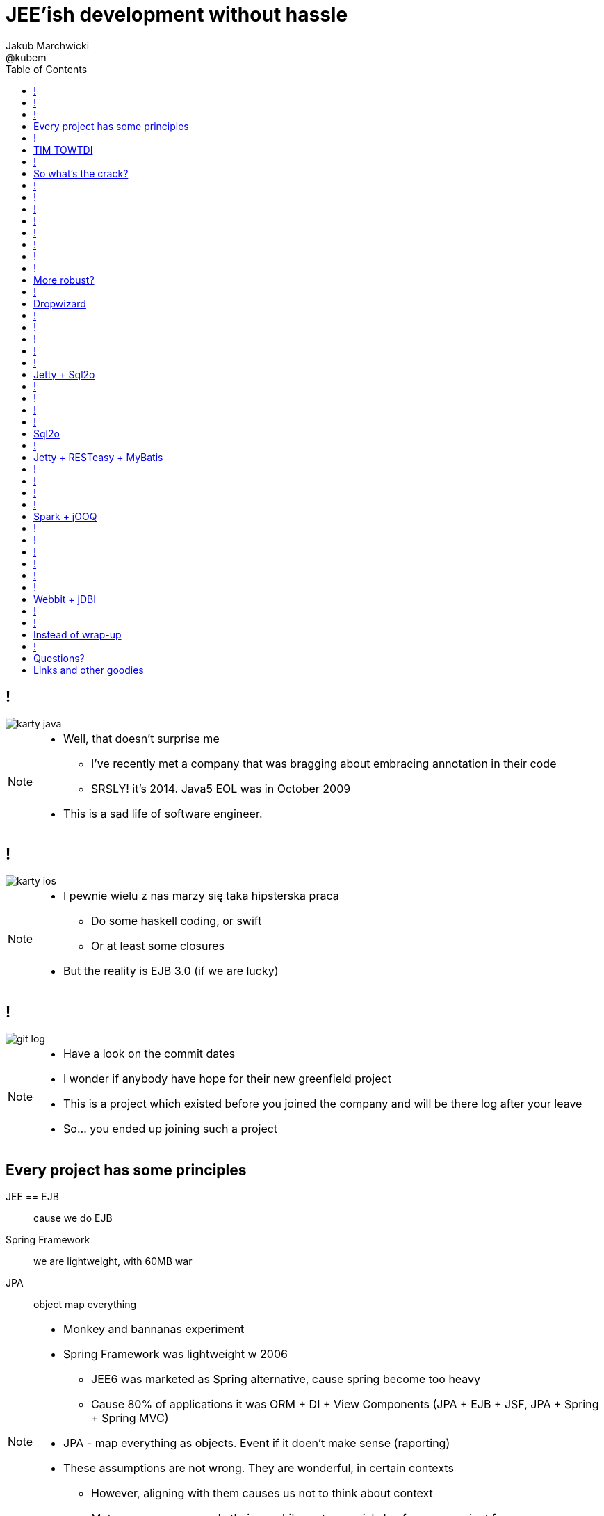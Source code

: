 = JEE'ish development without hassle
Jakub Marchwicki ; @kubem
:longform:
:sectids!:
:imagesdir: images
:source-highlighter: highlightjs
:language: no-highlight
:dzslides-style: stormy-jm
:dzslides-transition: fade
:dzslides-fonts: family=Lato:400,700,400italic,700italic&subset=latin,latin-ext&family=Cedarville+Cursive
:dzslides-highlight: tomorrow
:experimental:
:toc2:
:sectanchors:
:idprefix:
:idseparator: -
:icons: font

////
== Who am I?
* YDP - Education Publisher
* Most of examples are from YDP experience
** But not all
* I wasn't actually implementing many of those, unfortunately
* I don't claim this ideas perfect. It was good enough in context
** I'm happy to discuss it and ritualy dissent them
** I'm not my ideas
////

== !
image::karty-java.png[caption="Java Developer archetype", role="frame"]

[NOTE]
[role="speaker"]
====
* Well, that doesn't surprise me
** I've recently met a company that was bragging about embracing annotation in their code
** SRSLY! it's 2014. Java5 EOL was in October 2009
* This is a sad life of software engineer.
====

== !
image::karty-ios.png[caption="Java Developer archetype", role="frame-right"]

[NOTE]
[role="speaker"]
====
* I pewnie wielu z nas marzy się taka hipsterska praca
** Do some haskell coding, or swift
** Or at least some closures
* But the reality is EJB 3.0 (if we are lucky)
====

== !
image::git_log.png[caption="Standard corporate project", role="frame"]

[NOTE]
[role="speaker"]
====
* Have a look on the commit dates
* I wonder if anybody have hope for their new greenfield project
* This is a project which existed before you joined the company and will be there
log after your leave
* So... you ended up joining such a project
====

[.topic]
== Every project has some principles

[.incremental.scatter]
JEE == EJB:: cause we do EJB
Spring Framework:: we are lightweight, with 60MB war
JPA:: object map everything

[NOTE]
[role="speaker"]
====
* Monkey and bannanas experiment
* Spring Framework was lightweight w 2006
** JEE6 was marketed as Spring alternative, cause spring become too heavy
** Cause 80% of applications it was ORM + DI + View Components (JPA + EJB + JSF, JPA + Spring + Spring MVC)
* JPA - map everything as objects. Event if it doen't make sense (raporting)
* These assumptions are not wrong. They are wonderful, in certain contexts
** However, aligning with them causes us not to think about context
** Met a company you made their own hibernate-special-dao for some project few years ago
*** They still use it even though spring-data does pretty much the same
====

== !

[quote, "Albert Einstein"]
____
Insanity is doing the same thing over and over again and expecting different results.
____

[NOTE]
[role="speaker"]
====
* still, whatever requirement comes over we use the same hammer
** over and over again
====

== TIM TOWTDI

[quote, Mary Poppendieck, Lean Software Development]
____
There is no process that cannot be improved (...) The never-ending continuous
improvement process (...)
____

[NOTE]
[role="speaker"]
====
* Janne made quite a few references to Lean during his talk. It's a book worth reading
* Python approach - one best way to do things vs Perl approach - many ways to do thing
* we don't have such constraint in Java
* Strange side projects
** Mobile, responsive frontend for webservices layer
** Temporary eshop for photos and assets repository
** Automation of some processes
** Additional thingies which make human based processes more effective
* Whenever on the project, I remember having such "opportunity"
====

== !
image::todo_tweet.png[caption="Let's build a TODO application", role="frame"]

[NOTE]
[role="speaker"]
====
* So to run it by example
* There is not much of philosophy in here.
** Just ordinary everyday stuff
** It allows to focus on certain things
* So what can we do with such a surprise /side in a project
* I'll use an example of such side project: TodoMVC
** Because we all know Todo application is an ultimate goal for everything
** And number 42
====

[.topic]
== So what's the crack?

* Database [detail]#MySQL seem good enough#
* Data access [detail]#*get the data*#
* Business logic [detail]#anemic CRUD#
* A controller [detail]#*in a few different ways*#
* Views [detail]#backbone.js#

[NOTE]
[role="speaker"]
====
* we tend to use exactly the same tools as always
* if we have an JEE application, any web-related stuff is done in JSF
* situation I had with web view for webservices
** shang bang - we got JSF
* So we again are unhappy with choices, as always
** but haven't done much to change it
====

== !

[source,java]
.+TodoMVCResource.java+
----
@Path("/")
@Produces(MediaType.APPLICATION_JSON)
public class TodoMVCResource {

    private final Store store;

    @GET
    public List<Todo> getAll() {
        return store.getAll();
    }

    //..
    //methods omitted for brevity
}
----

[source, bash]
.+runner.sh+
----
{ ~ } » java -jar tomee-embedded.jar --path my-application.war
----

[NOTE]
[role="speaker"]
====
* This is how it might have looked like with JEE
* + adding just small pom.xml dependency
** two to be precise
====

== !

[source,java]
.+TodoMVCController.java+
----
@RestController
public class TodoMVCController {

    private final Store store;

    @Autowired
    public TodoMVCController(Store store) {
        this.store = store;
    }

    @RequestMapping(value = "/todos",
            method = RequestMethod.GET,
            produces = MediaType.APPLICATION_JSON_VALUE)
    public List<Todo> getAllTodos() {
        return store.getAll();
    }

    //..
}
----


[NOTE]
[role="speaker"]
====
* And that would have been Spring
* It looks legic - we got a single jar
* Nearly microservise
* Fair chance we havent touched the original application
** Which is quite important. Especially when you work with legacy
* Have a look into the *IDE*
* IDE IDE IDE IDE (boot configuration, spring  data - automagic)
====

== !

[source, java]
----
public interface TodoRepository extends JpaRepository<Todo, Long> {

}
----

[source, java]
----
@Component
public class Store {

    final private TodoRepository repository;

    @Autowired
    public Store(TodoRepository repository) {
        this.repository = repository;
    }

    public Todo save(Todo data) {
        return repository.saveAndFlush(data);
    }

    public List<Todo> getAll() {
        return repository.findAll();
    }
}
----

[NOTE]
[role="speaker"]
====
* This can be all
* You can add more code if you dont like you framework get into your domain code
** But not every one care about it
** In the github code there is slightly more code for that
====

== !

[.statement.middle]
Seem *legit?*

[NOTE]
[role="speaker"]
====
* Spring did the job for me
* Am I a happy deveoper?
** I can go and play xbox, fusbal
* I don't want to rant about using JEE, Spring
** But these framework tend to do things for you, which make a developer lazy
** And all together; we don't need a lawnmower to handle 1m^2 of grass
====

== !

[.incremental]
* Servlet [detail]#starting point#
* Response Mapping [detail]#Jackson / Jettison#
* Dispatcher [detail]#Spring# / Container [detail]#JEE#
* Dependency Container [detail]#Spring / CDI#
* TransactionManager
* ORM (EntityManager)
* ResultSet [detail]#JDBC#
* DataSource
* SQL

[NOTE]
[role="speaker"]
====
* Let's have a look what Spring Boot / Data or TomEE did for us? *What's under the hood*
* Some layers that are implicit, not always needed
* Can we get closer to the *bare metal*?
** So that in case of exception we know what's the crack no need to google it
** Close to http i SQL (cause that's the technology we are using)
====

== !
image::geek_poke_layers.jpeg[caption="Layers. Onions have layers...", role="frame"]


== !

* *Servlet* [detail]#starting point#
* *Response Mapping* [detail]#Jackson / Jettison#
* Dispatcher [detail]#Spring# / Container [detail]#JEE#
* Dependency Container [detail]#Spring / CDI#
* TransactionManager
* ORM (EntityManager)
* *ResultSet* [detail]#JDBC#
* *DataSource*
* *SQL*

[NOTE]
[role="speaker"]
====
* And what we actually need in this simplistic application?
* 50% is a cargo cult. Overengineering
* Can it be done easier? more robust?
====

== !

image::using-a-framework-to-write-a-very-small-app.gif[caption="Using a framework to write a small app", role="frame"]


[.topic]
== More robust?

[.middle.incremental]
* Dropwizard [detail]#Jetty + Jersey + jDBI#
* Jetty + Sql2o
* Jetty + RESTeasy + MyBatis
* Spark + jOOQ
* Webbit + jDBI

[NOTE]
[role="speaker"]
====
* My intention is not to cover the frameworks in details
** Touch the subject - due to time
** Honestly, I don't know all the details as well
** So if you used that on a project - you prolly know more than I do
** But framework is not the goal
* It's about approach
** Libraries over frameworks.
====

== !
[.middle]
* *Dropwizard* [detail]#Jetty + Jersey + jDBI#
* Jetty + Sql2o
* Jetty + RESTeasy + MyBatis
* Spark + jOOQ
* Webbit + jDBI

== Dropwizard

Dropwizard::
Dropwizard is a Java framework for developing ops-friendly, high-performance, RESTful web services. +
Dropwizard pulls together stable, mature libraries from the Java ecosystem into a simple, light-weight package that lets you focus on getting things done.

[NOTE]
[role="speaker"]
====
* A bit of marketing jargon
* Dropwizard started as an extra-simple non framewor
* It was originated for linkedin. Simlar as webbit was originated for DRW Trading
** There was a big change between 0.6 and 0.7. Quite a lot has been added to address everybody's needs
** It was no longer maintained by codahale - the original author
* I'll focus on Jetty + Jersey + jDBI
** dropwizard gives nice plumbing i API for many internal objects
** allows automagic hook for container's api - which simplifies many things
*** For example: Menaged Resources (Managed Objects for database access)
** I won't cover neaty gritty details - afterall it's quite popular framework
====

== !

[source, java]
.+TodoMVCApp.java+
----
public class TodoMVC extends Application<TodoMVCConfiguration> {

    public static void main(String[] args) throws Exception {
        new TodoMVC().run(args);
    }

    @Override
    public void initialize(Bootstrap<TodoMVCConfiguration> bs) {
        bs.addBundle(new AssetsBundle("/META-INF/resources", "/"));
    }

    @Override
    public void run(TodoMVCConfiguration cfg, Environment env)
      throws Exception {
        final DBIFactory factory = new DBIFactory();
        final DBI jdbi = factory.build(environment,
                         cfg.getDataSourceFactory(), "mysql");
        final TodoDAO dao = jdbi.onDemand(TodoDAO.class);   //<1>
        final Store store = new Store(dao);

        env.jersey().setUrlPattern("/todos/*");
        env.jersey().register(new TodoMVCResource(store));  //<2>
    }
}
----

== !

[source, java]
----
@Path("/")
@Produces(MediaType.APPLICATION_JSON)
public class TodoMVCResource {

    private final Store store;
    //constructor omitted for brevity

    @GET
    public List<Todo> getAll() {
        return store.getAll();
    }

    @POST
    public Todo create(@Valid Todo todo) {
        return store.save(todo);
    }

    @PUT
    @Path("/{id}")
    public Optional<Todo> update(@PathParam("id") long id,
            @Valid Todo todo) {
        return store.save(id, todo);
    }

}
----

== !

[source, java]
----
@RegisterMapper(TodoMapper.class)
public interface TodoDAO {

    @SqlUpdate("update todos set todo_title = :todo.title, " +
        "todo_order = :todo.order, " +
        "todo_completed = :todo.completed where todo_id = :id")
    void update(@Bind("id") long id, @BindBean("todo") Todo todo);

    @SqlUpdate("insert into todos (todo_title, todo_order, " +
        "todo_completed) values (:title, :order, :completed)")
    @GetGeneratedKeys
    long insert(@Bind("title") String title,
        @Bind("order") long order,
        @Bind("completed") Boolean completed);

    @SqlUpdate("delete from todos where todo_id = :id")
    void delete(@Bind("id") long id);

    @SqlQuery("select * from todos where todo_id = :id")
    Todo findById(@Bind("id") long id);

    @SqlQuery("select * from todos")
    ImmutableList<Todo> getAllTodos();

}
----

== !
[source, java]
.+TodoMapper.java+
----

public class TodoMapper implements ResultSetMapper<Todo> {

  @Override
  public Todo map(int i, ResultSet rs, StatementContext ctx)
    throws SQLException {
      return Todo.TodoBuilder.aTodo()
        .withId(rs.getLong("todo_id"))
        .withTitle(rs.getString("todo_title"))
        .withOrder(rs.getLong("todo_order"))
        .isCompleted(rs.getBoolean("todo_completed"))
        .build();
  }
}

----

== !

[.middle]
* Dropwizard [detail]#Jetty + Jersey + jDBI#
* *Jetty + Sql2o*
* Jetty + RESTeasy + MyBatis
* Spark + jOOQ
* Webbit + jDBI

== Jetty + Sql2o

Jetty::
Small footprint web server and javax.servlet container

Sql2o::
Sql2o is a small java framework that makes it easy to execute sql statements on your JDBC compliant database from java.

[NOTE]
[role="speaker"]
====
* So while Jetty is quite straight forward, Sql2o seem wierd
* Have you evered wondered about performance of each db access library.
====

== !

[source, java]
----
public class TodoMVC {

  public static void main(String... args) throws Exception {
    //database
    final Properties props = new Properties();
    props.load(TodoMVC.class.getResourceAsStream("/db.properties"));

    final Sql2o ds = new Sql2o(props.getProperty("url"),
      props.getProperty("user"),
      props.getProperty("password"));

    final Store store = new Store(new TodoDAO(ds));

    //.... tbc
}
----

== !
[source, java]
----
    //...

    WebAppContext root = new WebAppContext(); //<1>
    root.setConfigurations(new Configuration[]{
      new WebXmlConfiguration(),
    });
    root.setContextPath("/");
    root.setParentLoaderPriority(true);

    String webDir = TodoMVC.class.getClassLoader()
      .getResource("META-INF/resources").toExternalForm();
    root.setResourceBase(webDir); //<2>

    ServletHolder holder = new ServletHolder();
    holder.setServlet(new TodoMVCServlet(store));
    root.addServlet(holder, "/todos/*"); //<3>

    Server server = new Server(8080);
    server.setHandler(root);
    server.start();
    server.join();
  }

}
----

[NOTE]
[role="speaker"]
====
* remarks
** 1 configuration
** 2 web resources
** 3 servlet mapping
* configuration seem pain in the ass
* there are easier way to do...
** dropwizard did it
** undertow seem like tackling this more gracefully
====

== !

[source, java]
----
public class TodoDAO {

  final Sql2o ds;

  public TodoDAO(Sql2o ds) {
    this.ds= ds;
  }

  public long insert(String title, long order, Boolean completed) {
    String sql = "INSERT into todos (todo_title, todo_order, " +
        "todo_completed) values (:title, :order, :completed)";

    try (Connection con = ds.open()) {
        Object key = con.createQuery(sql, true)
            .addParameter("title", title)
            .addParameter("order", order)
            .addParameter("completed", completed)
            .executeUpdate()
            .getKey();

          return (Long) key;
      }
  }
  //... tbc
}
----

== !

[source, java]
----
    //.. other CRUD omitted for brevity

    public Todo findById(long id) {
        final String sql = "SELECT * " +
                "from todos where todo_id = :id";

        try(Connection con = ds.open()) {
            return con.createQuery(sql)                  //<1>
                    .addParameter("id", id)              //<2>
                    .addColumnMapping("todo_id", "id")
                    .addColumnMapping("todo_title", "title")
                    .addColumnMapping("todo_order", "order")
                    .addColumnMapping("todo_completed", "completed")
                    .executeAndFetchFirst(Todo.class);   //<3>
        }
    }
----

== Sql2o

[cols="2", options="header"]
|===
| Method
| Duration

| Hand coded `ResultSet` | 60ms
| Sql2o | 75ms [detail]#(25% slower)#
| Apache DbUtils |98ms [detail]#(63% slower)#
| JDBI | 197ms [detail]#(228% slower)#
| MyBatis | 293ms [detail]#(388% slower)#
| jOOQ | 447ms [detail]#(645% slower)#
| Hibernate | 494ms [detail]#(723% slower)#
| Spring JdbcTemplate | 636ms [detail]#(960% slower)#
|===

----
sql2o/PojoPerformanceTest.java --> http://goo.gl/cwNkRN
----

[NOTE]
[role="speaker"]
====
* 1000 SELECT statements against a DB and map the data returned to a POJO
* Of course we can discuss methodology - which is good
* Besides the peformance increase we have one other thing
** if something happens we exactly know where it happended and why.
====

== !
[.middle]
* Dropwizard [detail]#Jetty + Jersey + jDBI#
* Jetty + Sql2o
* *Jetty + RESTeasy + MyBatis*
* Spark + jOOQ
* Webbit + jDBI

== Jetty + RESTeasy + MyBatis

RESTeasy::
RESTEasy is a JBoss project that provides various frameworks to help you build RESTful Web Services and RESTful Java applications

MyBatis::
MyBatis is a first class persistence framework with support for custom SQL, stored procedures and advanced mappings

[NOTE]
[role="speaker"]
====
* RESTeasy is fairly well known, but myBatis might be a bit hipster'ish
* With  sql2o we kept SQL statements in code, which is generally considered a bad practice
** myBatis "externalize them" in a single place (XML or annotation based interface)
* Most important point is to consciously make a decision which abstraction to use
====

== !

[source, java]
.+MyBatisConfiguration.snippet+
----
//database
final Properties props = new Properties();
props.load(TodoMVC.class.getResourceAsStream("/db.properties"));

final DataSource dataSource = DB.setup(props.getProperty("url"),
        props.getProperty("user"),
        props.getProperty("password"));

final TransactionFactory trxFactory = new JdbcTransactionFactory(); //<1>
final Environment env = new Environment("dev",
        trxFactory, dataSource);

final Configuration config = new Configuration(env);
config.getTypeAliasRegistry()
        .registerAlias("todo", Todo.class);
config.addMapper(TodoMapper.class);                                 //<2>

final SqlSessionFactory factory =
    new SqlSessionFactoryBuilder().build(config);

final Store store = new Store(new TodoDAO(factory));
services.add(new TodoMVCResource(store));

----

== !

[source, java]
----
public interface TodoMapper {

  @Update("update todos set todo_title = #{todo.title}, " +
    "todo_order = #{todo.order}, " +
    "todo_completed = #{todo.completed} where todo_id = #{id}")
  void update(@Param("id") long id, @Param("todo") Todo todo);

  @Insert("insert into todos (todo_title, todo_order, " +
    "todo_completed) values (#{todo.title}, #{todo.order}, " +
    "#{todo.completed})")
  @Options(useGeneratedKeys = true, keyProperty = "todo.id")
  long insert(@Param("todo") Todo data);

  @Delete("delete from todos where todo_id = #{id}")
  void delete(@Param("id") long id);

  @Select("select * from todos where todo_id = #{id}")
  @Results(value = {
    @Result(property = "id", column = "todo_id"),
    @Result(property = "title", column = "todo_title"),
    @Result(property = "order", column = "todo_order"),
    @Result(property = "completed", column = "todo_completed"),
  })
  Todo findById(@Param("id") long id);

}
----

== !

[source, java]
----
public class TodoDAO {

  final SqlSessionFactory sf;

  public TodoDAO(SqlSessionFactory sf) {
      this.sf = sf;
  }

  public void update(long id, Todo todo) {
      try (SqlSession session = sf.openSession()) {
          TodoMapper mapper = session.getMapper(TodoMapper.class);
          mapper.update(id, todo);        // <1>
          session.commit();               // <2>
      }
  }

  public List<Todo> getAllTodos() {
      try (SqlSession session = sf.openSession()) {
          TodoMapper mapper = session.getMapper(TodoMapper.class);
          return mapper.getAllTodos();
      }
  }

}
----

== !
[.middle]
* Dropwizard [detail]#Jetty + Jersey + jDBI#
* Jetty + Sql2o
* Jetty + RESTeasy + MyBatis
* *Spark + jOOQ*
* Webbit + jDBI

== Spark + jOOQ

Spark::
A Sinatra inspired micro web framework for quickly creating web applications in Java with minimal effort

jOOQ::
jOOQ generates Java code from your database and lets you build typesafe SQL queries through its fluent API

== !

[source, java]
.+AppPreConfiguration+
----
public class TodoMVC {

  public static void main(String[] args)
    throws SQLException, IOException {
    final Properties props = new Properties();
    props.load(TodoMVC.class.getResourceAsStream("/db.properties"));

    final DataSource dataSource = DB.setup(props.getProperty("url"),
          props.getProperty("user"),
          props.getProperty("password"));

    final DSLContext create = DSL
          .using(dataSource, SQLDialect.MYSQL);
    final TodoDAO dao = new TodoDAO(create);
    final Store store = new Store(dao);

    staticFileLocation("META-INF/resources/");  //<1>

    //... tbc

----

== !

[source, java]
.+SparkConfiguration+
----
//...

get("/todos", (request, response)
    -> store.getAll(), new JsonTransformer());

put("/todos/:id", (req, resp) -> {
    long id = Long.parseLong(req.params(":id"));
    Todo data = new Gson().fromJson(req.body(), Todo.class);
    Optional<Todo> todo = store.save(id, data);

    resp.status(204);
    resp.header("Content-Type", "application/json");
    return todo;
}, new JsonTransformer());

delete("/todos/:id", (req, resp) -> {
    long id = Long.parseLong(req.params(":id"));
    store.remove(id);

    halt(204);
    return null;
});
----

== !

[source, java]
.+jOOQCommand+
----
  public void update(long id, Todo todo) {
    context.update(TODOS)
      .set(TODOS.TODO_TITLE, todo.getTitle())
      .set(TODOS.TODO_ORDER, todo.getOrder())
      .set(TODOS.TODO_COMPLETED, todo.isCompleted())
      .where(TODOS.TODO_ID.equal(id))
      .execute();
  }

  public long insert(String title, long order, Boolean completed) {
    TodosRecord todosRecord = context.newRecord(TODOS);
    todosRecord.setTodoTitle(title);
    todosRecord.setTodoOrder(order);
    todosRecord.setTodoCompleted(completed);

    todosRecord.store();
    return todosRecord.getTodoId();
  }

----

== !

[source, java]
.+TodoMapper.java+
----
public class TodoMapper implements RecordMapper<Record, Todo> {

    @Override
    public Todo map(Record record) {
        TodosRecord todosRecord = (TodosRecord) record;
        return Todo.TodoBuilder.aTodo()
                .withId(todosRecord.getTodoId())
                .withTitle(todosRecord.getTodoTitle())
                .withOrder(todosRecord.getTodoOrder())
                .isCompleted(todosRecord.getTodoCompleted())
                .build();
    }
}

----

== !

[source, java]
.+jOOQQuery'ish+
----
public void delete(long id) {
  TodosRecord todosRecord = context
    .fetchOne(TODOS, TODOS.TODO_ID.equal(id));
  todosRecord.delete();
}

public Todo findById(long id) {
  return context.select()
    .from(TODOS).where(TODOS.TODO_ID.equal(id))
    .fetchOne().map(new TodoMapper());
}

public List<Todo> getAllTodos() {
    return context.select()
      .from(TODOS).fetch().map(new TodoMapper());
}
----

[NOTE]
[role="speaker"]
====
* Lukas will have a more detailed talk tomorrow, covering jOOQ
* straight after lunch
* worth comming
====

== !
[.middle]
* Dropwizard [detail]#Jetty + Jersey + jDBI#
* Jetty + Sql2o
* Jetty + RESTeasy + MyBatis
* Spark + jOOQ
* *Webbit + jDBI*

== Webbit + jDBI

Webbit::
An event-based, single threaded WebSocket and HTTP server in Java

jDBI::
jDBI is a SQL convenience library for Java. It attempts to expose relational database access in idiommatic Java, using collections, beans, and so on, while maintaining the same level of detail as JDBC. It exposes two different style APIs, a fluent style and a sql object style.

[NOTE]
[role="speaker"]
====
* webbit - uses netty
** similarity with node.js is more than sure
** most of such ultra-fast things were made for trading companies
** DRW trading tego od Dana Northa i Joe Walesa
* mentioning vert.x sound like a must - be we run out of time
** I'll put it out of scope
====

== !
[source, java]
----
WebServer server = new NettyWebServer(9991)
  .add(new LoggingHandler(new SimpleLogSink()))
  .add(new EmbeddedResourceHandler("META-INF/resources"))
  .add("/",
    new EmbeddedResourceHandler("META-INF/resources/index.html"));
Rest rest = new Rest(server);

rest.GET("/todos", (req, resp, control) -> {
    List<Todo> todos = store.getAll();
    String json = new Gson().toJson(todos);

    resp.header("Content-Type", "application/json")
            .content(json)
            .end();
});
----

== !

[source, java]
----
rest.PUT("/todos/{id}", (req, resp, control) -> {
    final long id = Rest.intParam(req, "id");

    Todo data = new Gson().fromJson(req.body(), Todo.class);
    Optional<Todo> todo = store.save(id, data);
    String json = new Gson().toJson(todo);

    resp.header("Content-Type", "application/json")
            .status(200)
            .content(json)
            .end();
});

rest.DELETE("/todos/{id}", (req, resp, control) -> {
    final long id = Rest.intParam(req, "id");
    store.remove(id);

    resp.status(204)
            .end();
});


server.start().get();
System.out.println("Listening on " + server.getUri());
----

[.topic]
== Instead of wrap-up

[.statement]
*Why* bother?

[NOTE]
[role="speaker"]
====
* Marry Poppendieck was talking 'Sharpening the Saw'
** We practice when it's fairly safe
* There was a great video, lecture about innovation by John Cleese
** *Space* (separeted), *Time* (for certain amout of time, timeboxed),
** *Time* (to get creative, not operational),
** *confidence* (small chunk, we can get to Spring back), *Fun* (why, because we can ad we are nerds)
* We try to understand the nature of the thing, not to do what always was done
** Like no dependecy injection, bacause wasn't needed
** It's a bit like between engineer and code. After coputer science and programming cource
====

== !
image::mosquito_hunters.png[caption="", role="frame"]

[NOTE]
[role="speaker"]
====
* I've been a hunter all my life, I love animals that's why I like to kill them
* Things to remember
** Don't be a mosquito hunter. You don't need a rocket launcher
** Though it might be fun
* No need for lawn mower to cut 2m^2 of grass
====

[.topic.ending, hrole="name"]
== Questions?
[.footer]
[icon-twitter]'{zwsp}' @kubem


[.topic]
== Links and other goodies

----
http://speakerdeck.com/kubamarchwicki/jee-without-hassle

Follow me on twitter
  @kubem

Project with examples
  https://github.com/kubamarchwicki/micro-java
  Frontend from here: https://github.com/tastejs/todomvc
  Some inspirations: https://github.com/kouphax/todomvc-server

This presentation was made with AsciiDoctor
  http://asciidoctor.org/
  https://github.com/kubamarchwicki/presentations/

Web
  http://www.eclipse.org/jetty/
  http://resteasy.jboss.org/
  http://www.sparkjava.com/
  http://webbitserver.org/
  http://dropwizard.io/

Database
  http://sql2o.org/
  http://mybatis.github.io/mybatis-3/
  http://jooq.org/
  http://jdbi.org/
  http://www.hibernate-alternative.com/
----
